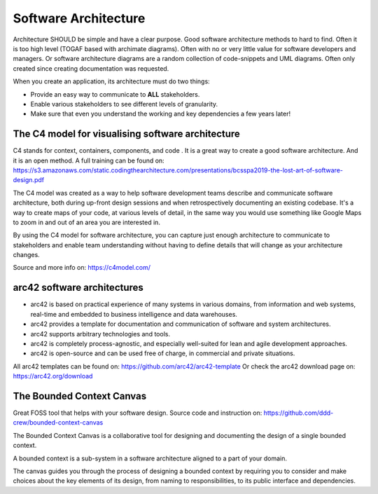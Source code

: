 Software Architecture
======================

Architecture SHOULD be simple and have a clear purpose. Good software architecture methods to hard to find.
Often it is too high level (TOGAF based with archimate diagrams). Often with no or very little value for software developers and managers. Or software architecture diagrams are a random collection of code-snippets and UML diagrams. Often only created since creating documentation was requested. 

When you create an application, its architecture must do two things:

-    Provide an easy way to communicate to **ALL** stakeholders.

-    Enable various stakeholders to see different levels of granularity.

- Make sure that even you understand the working and key dependencies a few years later!


The C4 model for visualising software architecture
----------------------------------------------------

C4 stands for context, containers, components, and code . It is a great way to create a good software architecture. And it is an open method. A full training can be found on: https://s3.amazonaws.com/static.codingthearchitecture.com/presentations/bcsspa2019-the-lost-art-of-software-design.pdf 

The C4 model was created as a way to help software development teams describe and communicate software architecture, both during up-front design sessions and when retrospectively documenting an existing codebase. It's a way to create maps of your code, at various levels of detail, in the same way you would use something like Google Maps to zoom in and out of an area you are interested in. 

By using the C4 model for software architecture, you can capture just enough architecture to communicate to stakeholders and enable team understanding without having to define details that will change as your architecture changes.

Source and more info on: https://c4model.com/ 

arc42 software architectures
-----------------------------

- arc42 is based on practical experience of many systems in various domains, from information and web systems, real-time and embedded to business intelligence and data warehouses.

- arc42 provides a template for documentation and communication of software and system architectures.

- arc42 supports arbitrary technologies and tools.

- arc42 is completely process-agnostic, and especially well-suited for lean and agile development approaches.

- arc42 is open-source and can be used free of charge, in commercial and private situations. 

All arc42 templates can be found on: https://github.com/arc42/arc42-template Or check the arc42 download page on: https://arc42.org/download 


The Bounded Context Canvas
---------------------------

Great FOSS tool that helps with your software design. Source code and instruction on:
https://github.com/ddd-crew/bounded-context-canvas 

The Bounded Context Canvas is a collaborative tool for designing and documenting the design of a single bounded context.

A bounded context is a sub-system in a software architecture aligned to a part of your domain.

The canvas guides you through the process of designing a bounded context by requiring you to consider and make choices about the key elements of its design, from naming to responsibilities, to its public interface and dependencies.

